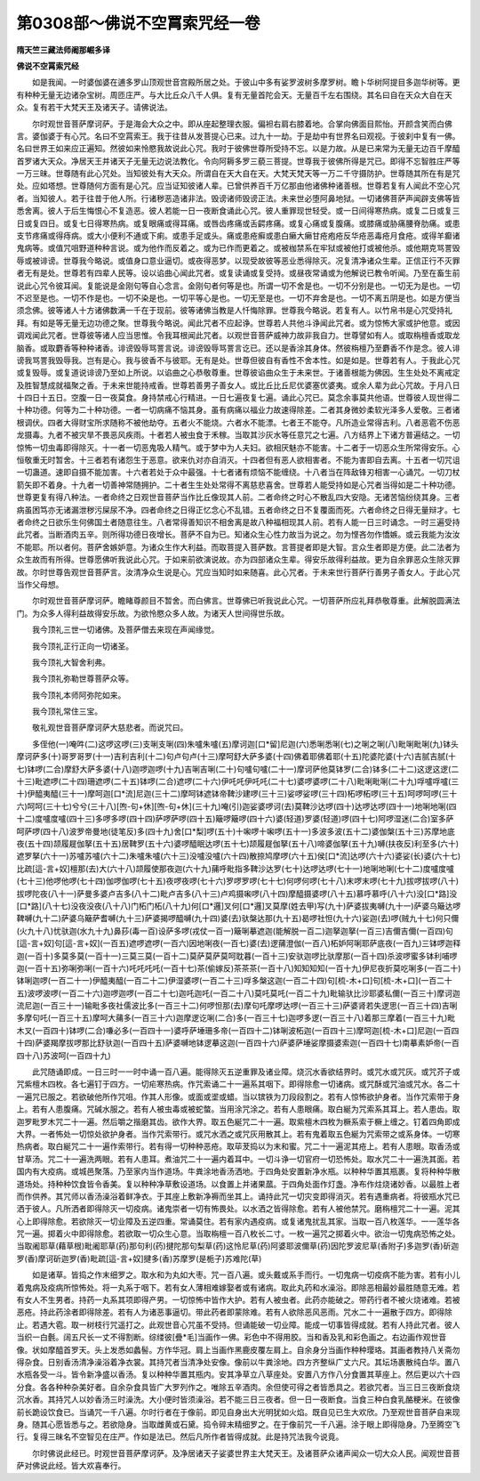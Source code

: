 第0308部～佛说不空罥索咒经一卷
==================================

**隋天竺三藏法师阇那崛多译**

**佛说不空罥索咒经**


　　如是我闻。一时婆伽婆在逋多罗山顶观世音宫殿所居之处。于彼山中多有娑罗波树多摩罗树。瞻卜华树阿提目多迦华树等。更有种种无量无边诸杂宝树。周匝庄严。与大比丘众八千人俱。复有无量首陀会天。无量百千左右围绕。其名曰自在天众大自在天众。复有若干大梵天王及诸天子。请佛说法。

　　尔时观世音菩萨摩诃萨。于是海会大众之中。即从座起整理衣服。偏袒右肩右膝着地。合掌向佛面目熙怡。开颜含笑而白佛言。婆伽婆于有心咒。名曰不空罥索王。我于往昔从发菩提心已来。过九十一劫。于是劫中有世界名曰观视。于彼刹中复有一佛。名曰世界王如来应正遍知。然彼如来怜愍我故说此心咒。我时于彼佛世尊所受持不忘。以是力故。从是已来常为无量无边百千摩醯首罗诸大天众。净居天王并诸天子无量无边说法教化。令向阿耨多罗三藐三菩提。世尊我于彼佛所得是咒已。即得不忘智胜庄严等一万三昧。世尊随有此心咒处。当知彼处有大天众。所谓自在天大自在天。大梵天梵天等一万二千守摄防护。世尊随其所在有是咒处。应如塔想。世尊随何方面有是心咒。应当证知彼诸人辈。已曾供养百千万亿那由他诸佛种诸善根。世尊若复有人闻此不空心咒者。当知彼人。若于往昔于他人所。行诸秽恶造诸非法。毁谤诸师毁谤正法。未来世必堕阿鼻地狱。一切诸佛菩萨声闻辟支佛等皆悉舍离。彼人于后生悔恨心不复造恶。彼人若能一日一夜断食诵此心咒。彼人重罪现世轻受。或一日间得寒热病。或复二日或复三日或复四日。或复七日得寒热病。或复眼痛或得耳痛。或唇齿疼痛或舌齶疼痛。或复心痛或复腹痛。或膝痛或胁痛腰脊肋痛。或患支节疼痛或得痔病。或大小便利不通或下痢。或患手足或头。痛或患疮癣或患白癞大癞甘疮疱疮反华疮恶毒疮月食疮。或得羊癫诸鬼病等。或值咒咀野道种种言说。或为他作而反着之。或为已作而更着之。或被枷禁系在牢狱或被他打或被他杀。或他期克骂詈毁辱或被诽谤。世尊我今略说。或值身口意业逼切。或夜得恶梦。以现受故彼等恶业悉得除灭。况复清净诸众生辈。正信正行不灭罪者无有是处。世尊若有四辈人民等。设以谄曲心闻此咒者。或复读诵或复受持。或昼夜常诵或为他解说已教令听闻。乃至在畜生前说此心咒令彼耳闻。复能说是金刚句等自心念言。金刚句者何等是也。所谓一切不舍是也。一切不分别是也。一切无为是也。一切不迟至是也。一切不作是也。一切不染是也。一切平等心是也。一切无至是也。一切不弃舍是也。一切不离五阴是也。如是方便当须念佛。彼等诸人十方诸佛数满一千在于现前。彼等诸佛当教是人忏悔除罪。世尊我今略说。若复有人。以竹帛书是心咒受持礼拜。有如是等无量无边功德之聚。世尊我今略说。闻此咒者不应起诤。世尊若人共他斗诤闻此咒者。或为惊怖大家或护他意。或因调戏闻此咒者。世尊彼等诸人应当思惟。令我耳根闻此咒者。以观世音菩萨威神力故非我自力。世尊譬如有人。或取栴檀香或取龙脑香。或取麝香等种种诸香。诽谤毁辱骂詈言说。诽谤毁辱骂詈言讫已。还以是香涂其身体。然彼栴檀乃至麝香不作是念。彼人诽谤我骂詈我毁辱我。岂有是心。我与彼香不与彼耶。无有是处。世尊但彼自有香性不舍本性。如是如是。世尊若有人。于我此心咒或复毁辱。或复道说诽谤乃至如上所说。以谄曲之心恭敬尊重。世尊彼谄曲众生于未来世。于诸善根能为佛因。生生处处不离戒定及胜智慧成就福聚之香。于未来世能持戒香。世尊若善男子善女人。或比丘比丘尼优婆塞优婆夷。或余人辈为此心咒故。于月八日十四日十五日。空腹一日一夜莫食。身持禁戒心行精进。一日七遍夜复七遍。诵此心咒已。莫念余事莫共他语。世尊彼人现世得二十种功德。何等为二十种功德。一者一切病痛不恼其身。虽有病痛以福业力故速得除差。二者其身微妙柔软光泽多人爱敬。三者诸根调伏。四者大得财宝所求随称不被他劫夺。五者火不能烧。六者水不能漂。七者王不能夺。凡所造业常得吉利。八者恶雹不伤恶龙摄毒。九者不被灾旱不畏恶风疾雨。十者若人被虫食于禾稼。当取其沙灰水等任意咒之七遍。八方结界上下诸方普遍结之。一切惊怖一切虫毒即得除灭。十一者一切恶鬼吸人精气。或于梦中为人夫妇。欲相厌魅亦不能害。十二者于一切恶众生所常得安乐。心恒敬重无时暂舍。十三者若有诸怨生于恶意。欲来仇对亦自消灭。十四者但有恶人欲相害者。不能为害即自去离。十五者一切咒诅一切蛊道。速即自摄不能加害。十六者若处于众中最强。十七者诸有烦恼不能缠绕。十八者当在阵敌锋刃相害一心诵咒。一切刀杖箭矢即不着身。十九者一切善神常随拥护。二十者生生处处常得不离慈悲喜舍。世尊若人能受持如是心咒者当得如是二十种功德。世尊更复有得八种法。一者命终之日观世音菩萨当作比丘像现其人前。二者命终之时心不散乱四大安隐。无诸苦恼纷绕其身。三者病虽困笃亦无诸漏泄秽污屎尿不净。四者命终之日得正忆念心不乱错。五者命终之日不复覆面而死。六者命终之日得无量辩才。七者命终之日欲乐生何佛国土者随意往生。八者常得善知识不相舍离是故八种福相现其人前。若有人能一日三时诵念。一时三遍受持此咒者。当断酒肉五辛。则所得功德日夜增长。菩萨不自为已。知诸众生心性力故当为说之。勿为悭吝勿作憍嫉。或云我能为汝汝不能耶。所以者何。菩萨舍嫉妒意。为诸众生作大利益。而取菩提入菩萨数。言菩提者即是大智。言众生者即是方便。此二法者为众生故而有所得。世尊愿佛听我说此心咒。于如来前欲演说故。亦为四部诸众生辈。得安乐故得利益故。更为自余罪恶众生除灭罪故。尔时世尊告观世音菩萨言。汝清净众生说是心。咒应当知时如来随喜。此心咒者。于未来世行菩萨行善男子善女人。于此心咒当作父母想。

　　尔时观世音菩萨摩诃萨。瞻睹尊颜目不暂舍。而白佛言。世尊佛已听我说此心咒。一切菩萨所应礼拜恭敬尊重。此解脱圆满法门。为众多人得利益故得安乐故。为欲怜愍众多人故。为诸天人世间得世乐故。

　　我今顶礼三世一切诸佛。及菩萨僧去来现在声闻缘觉。

　　我今顶礼正行正向一切诸圣。

　　我今顶礼大智舍利弗。

　　我今顶礼弥勒世尊菩萨众等。

　　我今顶礼本师阿弥陀如来。

　　我今顶礼常住三宝。

　　敬礼观世音菩萨摩诃萨大慈悲者。而说咒曰。

　　多侄他(一)唵吽(二)这啰这啰(三)支唎支唎(四)朱嚧朱嚧(五)摩诃迦[口*留]尼迦(六)悉唎悉唎(七)之唎之唎(八)毗唎毗唎(九)钵头摩诃萨多(十)哥罗哥罗(十一)吉利吉利(十二)句卢句卢(十三)摩呵舒大萨多婆(十四)佛着耶佛着耶(十五)陀婆陀婆(十六)吉腻吉腻(十七)钵啰(二合)摩舒大萨多婆(十八)迦啰迦啰(十九)吉唎吉唎(二十)句嚧句嚧(二十一)摩诃萨他莫钵罗(二合)钵多(二十二)这逻这逻(二十三)毗遮啰(二十四)珊遮啰(二十五)钵啰(二合)遮啰(二十六)伊吒吒伊吒吒(二十七)婆啰婆啰(二十八)毗唎毗唎(二十九)哹嚧哹嚧(三十)伊醯夷醯(三十一)摩呵迦[口*流]尼迦(三十二)摩呵钵遮钵帝鞞沙建啰(三十三)娑啰娑啰(三十四)柘啰柘啰(三十五)呵啰呵啰(三十六)呵呵(三十七)兮兮(三十八)[喣-句+休][喣-句+休](三十九)唵(引)迦娑婆啰诃(去)莫鞞沙达啰(四十)达啰达啰(四十一)地唎地唎(四十二)度嚧度嚧(四十三)多啰多啰(四十四)萨啰萨啰(四十五)簸啰簸啰(四十六)婆(轻道)罗婆(轻道)啰(四十七)阿啰湿迷(二合)室多萨呵萨啰(四十八)波罗帝曼地(徒笔反)多(四十九)舍[口*梨]啰(五十)十啝啰十啝啰(五十一)多波多波(五十二)婆伽槃(五十三)苏摩地底夜(五十四)颉履屣伽拏(五十五)居鞞罗(五十六)婆啰醯眠达啰(五十七)颉履屣伽拏(五十八)啼婆伽拏(五十九)嚩(扶夜反)利至多(六十)遮罗拏(六十一)苏嚧苏嚧(六十二)朱嚧朱嚧(六十三)没嚧没嚧(六十四)散捺鸠摩啰(六十五)侯[口*流]达啰(六十六)婆娑(长)婆(六十七)比疏[這-言+奴]檀那(去)大(六十八)颉履使那夜迦(六十九)蒱呼毗指多鞞沙达罗(七十)达啰达啰(七十一)地唎地唎(七十二)度嚧度嚧(七十三)他啰他啰(七十四)伽啰伽啰(七十五)夜啰夜啰(七十六)罗啰罗啰(七十七)何啰何啰(七十八)末啰末啰(七十九)拔啰拔啰(八十)拔啰陀夜(八十一)萨曼多婆卢吉多(八十二)毗卢吉多(八十三)卢鸡摄啝啰(八十四)摩醯摄婆啰(八十五)慕呼慕呼(八十六)没[口*路]没[口*路](八十七)没夜没夜(八十八)门柘门柘(八十九)何[口*邏]叉何[口*邏]叉莫摩(姓去甲)写(九十)萨婆拔夷嚩(九十一)萨婆乌簸达啰鞞嚩(九十二)萨婆乌簸萨耆嚩(九十三)萨婆揭啰醯嚩(九十四)婆(去)驮槃达那(九十五)曷啰社怛(九十六)娑迦(去)啰(贼九十七)何只儞(火九十八)忧驮迦(水九十九)鼻莏(毒一百)设萨多啰(戎仗一百一)簸唎摹遮迦(能解脱一百二)迦拏迦拏(一百三)吉儞吉儞(一百四)句[這-言+奴]句[這-言+奴](一百五)遮啰遮啰(一百六)因地唎夜(一百七)婆(去)逻蒱澄伽(一百八)柘妒阿唎耶萨底夜(一百九)三钵啰迦释迦(一百十)多莫多莫(一百十一)三莫三莫(一百十二)莫萨莫萨莫呵耽暮(一百十三)安驮迦啰比驮摩那(一百十四)杀波啰蜜多钵利哺啰迦(一百十五)弥唎弥唎(一百十六)吒吒吒吒(一百十七)茶(偷嫁反)茶茶茶(一百十八)知知知知(一百十九)伊尼夜折莫吃唎多(一百二十)钵唎迦啰(一百二十一)伊醯夷醯(一百二十二)伊湿婆啰(一百二十三)哹多槃这迦(一百二十四)句[梳-木+口]句[梳-木+口](一百二十五)波啰波啰(一百二十六)迦啰迦啰(一百二十七)迦吒迦吒(一百二十八)莫吒莫吒(一百二十九)毗输驮比沙耶婆私儞(一百三十)摩诃迦流尼迦(一百三十一)输毗多夜社儒波比多(一百三十二)何啰怛那(去)摩句吒摩啰达啰(一百三十三)萨婆肾若失逻思(一百三十四)吉唎多摩句吒(一百三十五)摩呵大蒱多(一百三十六)迦摩逻讫唎(二合)多(一百三十七)迦啰多逻(一百三十八)着那三摩着(一百三十九)毗木叉(一百四十)钵啰(二合)嗛必多(一百四十一)婆呼萨埵珊多帝(一百四十二)钵唎波柘迦(一百四十三)摩呵迦[梳-木+口]尼迦(一百四十四)萨婆羯摩拔啰那比舒驮迦(一百四十五)萨婆嚩地钵逻摹这迦(一百四十六)萨婆萨埵娑摩摄婆索迦(一百四十七)南摹素妒帝(一百四十八)苏波呵(一百四十九)

　　此咒随诵即成。一日三时一一时中诵一百八遍。能得除灭五逆重罪及诸业障。烧沉水香欲结界时。或咒水或咒灰。或咒芥子或咒紫檀木四枚。各七遍钉于四方。一切疟寒热病。作咒索诵二十一遍系其咽下。即得除愈一切诸病。或咒酥或咒油或咒水。各二十一遍咒已服之。若欲破他所作咒咀。作其人形像。或面或埿或蜡。当以镔铁为刀段段割之。若有人惊怖欲护身者。当作咒索带于身上。若有人患腹痛。咒碱水服之。若有人被虫毒或被蛇螫。当用涂咒涂之。若有人患眼痛。取白綖为咒索系其耳上。若人患齿。取迦罗毗罗木咒二十一遍。然后嚼之揩磨其齿。欲作大界。取五色綖咒二十一遍。取紫檀木四枚为橛系索于橛上缠之。钉着四角即成大界。一者怖处一切惊处欲护身者。当作咒索带行。或咒水洒之或咒灰用散其上。若有鬼着取五色綖为咒索带之或系身体。一切寒热病者。取白綖咒二十一遍作索带行。若有得一切种种恶疮。取荜茇捣以为末和蜜。咒二十一遍泥其疮上。若有人患眼。取香汤或甘草汤。咒二十一遍洗两眼。若有人患耳。煮油咒二十一遍内着耳中。一切斗诤一切官府一切恐怖处。取水咒二十一遍洗其面。若国内有大疫病。或城邑聚落。乃至家内当作道场。牛粪涂地香汤洒地。于四角处安置新净水瓶。以种种华置其瓶裹。复将种种华散道场处。持种种饮食皆令香美。复以种种净草敷设道场。以食置上并诸果蓏。于四角处面作灯盏。净布作炷烧诸妙香。以最胜上者而作供养。其咒师以香汤澡浴着鲜净衣。于其座上敷新净褥而坐其上。诵持此咒一切灾变即得消灭。若有遇重病者。将彼瓶水咒已洒于彼人。凡所洒者即得除灭一切疫病。诸鬼崇者一切有怖畏处。以水洒之皆得除愈。若有人被他禁咒。磨栴檀咒二十一遍。泥其心上即得除愈。若欲除灭一切业障及五逆四重。常诵莫住。若有家内遇疫病。或复诸鬼扰乱其家。当取一百八枚莲华。一一莲华各咒一遍。掷着火中即得除愈。若欲取一切众生心意。当取栴檀一百八枚长二寸。一枚一遍咒之掷着火中。欲治一切鬼病恐怖之处。当取阇耶草(藉草根)毗阇耶草(药)那句利(药)揵陀那句梨草(药)这怜尼草(药)阿婆耶波儞草(药)因陀罗波尼草(香附子)多迦罗(香)斫迦罗(香)摩诃斫迦罗(香)毗疏[這-言+奴]揵多(香)苏摩罗(是栀子)苏难陀(草)

　　如是诸草。皆捣之作末细罗之。取水和为丸如大枣。咒一百八遍。或头戴或系手而行。一切鬼病一切疫病不能为害。若有小儿着鬼病及疫病所惊怖处。将一丸系于咽下。若有女人薄相难嫁娶者或有诸病。取此丸药和水澡浴。即除恶相最妙最胜随意无难。若有女人不生男者。持药一丸系其项即得产男。一切惊怖中皆作大护。若有人被虫者。此药亦能破之。带药行者不被火烧诸难。若被恶疮。持此药涂者即得除差。若有人为诸恶事逼切。带此药者即蒙除难。若有人欲除恶风恶雨。咒水二十一遍散于四方。即得除止。若遇大雹。取一树枝行咒遥打之。此观世音心咒虽不受持。但诵能破一切业障。能成一切事皆得成就。若有人持此咒者。彼人当织一白氎。阔五尺长一丈不得割断。综缕彼[疊*毛]当画作一佛。彩色中不得用胶。当和香及乳和彩色画之。右边画作观世音像。状如摩醯首罗天。头上发悉如蠡髻。方作华冠。肩上当画作黑鹿皮覆左肩上。自余身分当画作种种璎珞。其画者教持八关斋勿得杂食。日别香汤清净澡浴着净衣裳。其持咒者当清净处安像。像前以牛粪涂地。四方齐整纵广丈六尺。其坛场裹散纯白华。置八水瓶各受一斗。皆令新净盛以香汤。复以种种华置其瓶内。安其净草立八草座处。安置八方作八分食置其草座上。然后更以六十四分食。各各种种杂美好者。自余杂食具皆广大罗列作之。唯除五辛酒肉。余但使可得之者皆悉具之。若欲咒者。当三日三夜断食烧沉水香。其持咒人以妙香汤三时澡洗。大小便时皆须澡浴。若不能三日三夜者。但一日一夜断食。当食三种白食乳酪粳米。在彼像前长跪设饮食已。当诵咒一千八遍。尔时行者在于像前。即见自身出大光明犹如火焰。既自见已生大欢欣。乃至观世音菩萨自来现身。随其心愿皆悉与之。若欲隐身。当取雌黄或石黛。捣令碎末精细罗之。在于像前咒一千八遍。涂于眼上即得隐身。乃至腾空飞行。复得三昧名不空智见在庄严。作如是法已。然后凡所作者皆得成就。此是持咒法我今说竟。

　　尔时佛说此经已。时观世音菩萨摩诃萨。及净居诸天子娑婆世界主大梵天王。及诸菩萨众诸声闻众一切大众人民。闻观世音菩萨对佛说此经。皆大欢喜奉行。
